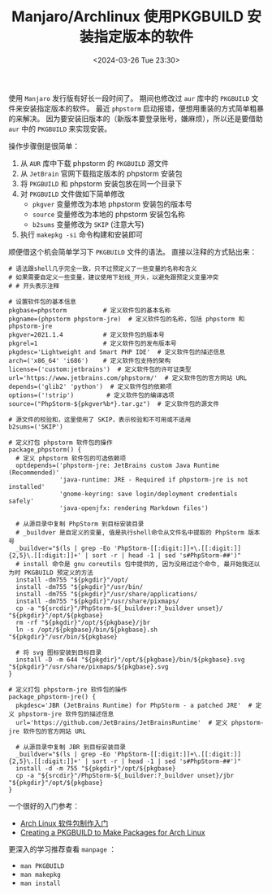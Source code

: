 #+TITLE: Manjaro/Archlinux 使用PKGBUILD 安装指定版本的软件
#+KEYWORDS: 珊瑚礁上的程序员, Arch Linux, Manjaro, Pacman, PKGBUILD, makepkg
#+DATE: <2024-03-26 Tue 23:30>

使用 =Manjaro= 发行版有好长一段时间了。
期间也修改过 =aur= 库中的 =PKGBUILD= 文件来安装指定版本的软件。
最近 =phpstorm= 启动报错，便想用重装的方式简单粗暴的来解决。
因为要安装旧版本的（新版本要登录账号，嫌麻烦），所以还是要借助 =aur= 中的 =PKGBUILD= 来实现安装。

操作步骤倒是很简单：
1. 从 =AUR= 库中下载 phpstorm 的 =PKGBUILD= 源文件
2. 从 =JetBrain= 官网下载指定版本的 phpstorm 安装包
3. 将 =PKGBUILD= 和 phpstorm 安装包放在同一个目录下
4. 对 =PKGBUILD= 文件做如下简单修改
   - =pkgver= 变量修改为本地 phpstorm 安装包的版本号
   - =source= 变量修改为本地的 phpstorm 安装包名称
   - =b2sums= 变量修改为 =SKIP= (注意大写)
5. 执行 =makepkg -si= 命令构建和安装即可

顺便借这个机会简单学习下 =PKGBUILD= 文件的语法。
直接以注释的方式贴出来：
#+begin_src shell
  # 语法跟shell几乎完全一致，只不过预定义了一些变量的名称和含义
  # 如果需要自定义一些变量，建议使用下划线_开头，以避免跟预定义变量冲突
  # # 开头表示注释

  # 设置软件包的基本信息
  pkgbase=phpstorm          # 定义软件包的基本名称
  pkgname=(phpstorm phpstorm-jre)  # 定义软件包的名称，包括 phpstorm 和 phpstorm-jre
  pkgver=2021.1.4           # 定义软件包的版本号
  pkgrel=1                  # 定义软件包的发布版本号
  pkgdesc='Lightweight and Smart PHP IDE'  # 定义软件包的描述信息
  arch=('x86_64' 'i686')    # 定义软件包支持的架构
  license=('custom:jetbrains')  # 定义软件包的许可证类型
  url='https://www.jetbrains.com/phpstorm/'  # 定义软件包的官方网站 URL
  depends=('glib2' 'python')  # 定义软件包的依赖项
  options=('!strip')         # 定义软件包的编译选项
  source=("PhpStorm-${pkgver%b*}.tar.gz")  # 定义软件包的源文件

  # 源文件的校验和，这里使用了 SKIP，表示校验和不可用或不适用
  b2sums=('SKIP')

  # 定义打包 phpstorm 软件包的操作
  package_phpstorm() {
    # 定义 phpstorm 软件包的可选依赖项
    optdepends=('phpstorm-jre: JetBrains custom Java Runtime (Recommended)'
                'java-runtime: JRE - Required if phpstorm-jre is not installed'
                'gnome-keyring: save login/deployment credentials safely'
                'java-openjfx: rendering Markdown files')

    # 从源目录中复制 PhpStorm 到目标安装目录
    # _buildver 是自定义的变量, 值是执行shell命令从文件名中提取的 PhpStorm 版本号
    _buildver="$(ls | grep -Eo 'PhpStorm-[[:digit:]]+\.[[:digit:]]{2,5}\.[[:digit:]]+' | sort -r | head -1 | sed 's#PhpStorm-##')"
    # install 命令是 gnu coreutils 包中提供的, 因为没用过这个命令, 最开始我还以为时 PKGBUILD 预定义的方法
    install -dm755 "${pkgdir}"/opt/
    install -dm755 "${pkgdir}"/usr/bin/
    install -dm755 "${pkgdir}"/usr/share/applications/
    install -dm755 "${pkgdir}"/usr/share/pixmaps/
    cp -a "${srcdir}"/PhpStorm-${_buildver:?_buildver unset}/ "${pkgdir}"/opt/${pkgbase}
    rm -rf "${pkgdir}"/opt/${pkgbase}/jbr
    ln -s /opt/${pkgbase}/bin/${pkgbase}.sh "${pkgdir}"/usr/bin/${pkgbase}

    # 将 svg 图标安装到目标目录
    install -D -m 644 "${pkgdir}"/opt/${pkgbase}/bin/${pkgbase}.svg "${pkgdir}"/usr/share/pixmaps/${pkgbase}.svg
  }

  # 定义打包 phpstorm-jre 软件包的操作
  package_phpstorm-jre() {
    pkgdesc='JBR (JetBrains Runtime) for PhpStorm - a patched JRE'  # 定义 phpstorm-jre 软件包的描述信息
    url='https://github.com/JetBrains/JetBrainsRuntime'  # 定义 phpstorm-jre 软件包的官方网站 URL

    # 从源目录中复制 JBR 到目标安装目录
    _buildver="$(ls | grep -Eo 'PhpStorm-[[:digit:]]+\.[[:digit:]]{2,5}\.[[:digit:]]+' | sort -r | head -1 | sed 's#PhpStorm-##')"
    install -d -m 755 "${pkgdir}"/opt/${pkgbase}
    cp -a "${srcdir}"/PhpStorm-${_buildver:?_buildver unset}/jbr "${pkgdir}"/opt/${pkgbase}
  }
#+end_src

一个很好的入门参考：
- [[https://linux.cn/article-13843-1.html][Arch Linux 软件包制作入门]]
- [[https://itsfoss.com/create-pkgbuild/][Creating a PKGBUILD to Make Packages for Arch Linux]]

更深入的学习推荐查看 =manpage= ：
- =man PKGBUILD=
- =man makepkg=
- =man install=
